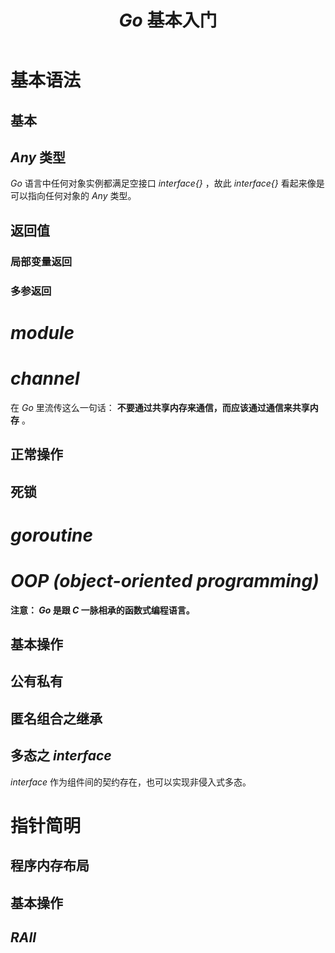 #+TITLE: /Go/ 基本入门
* 基本语法
** 基本
** /Any/ 类型
/Go/ 语言中任何对象实例都满足空接口 /interface{}/ ，故此 /interface{}/ 看起来像是可以指向任何对象的 /Any/ 类型。
** 返回值
*** 局部变量返回
*** 多参返回
* /module/
* /channel/
在 /Go/ 里流传这么一句话： *不要通过共享内存来通信，而应该通过通信来共享内存* 。
** 正常操作
** 死锁
* /goroutine/
* /OOP (object-oriented programming)/
*注意： /Go/ 是跟 /C/ 一脉相承的函数式编程语言。*
** 基本操作
** 公有私有
** 匿名组合之继承
** 多态之 /interface/
/interface/ 作为组件间的契约存在，也可以实现非侵入式多态。
* 指针简明
** 程序内存布局
** 基本操作
** /RAII/
